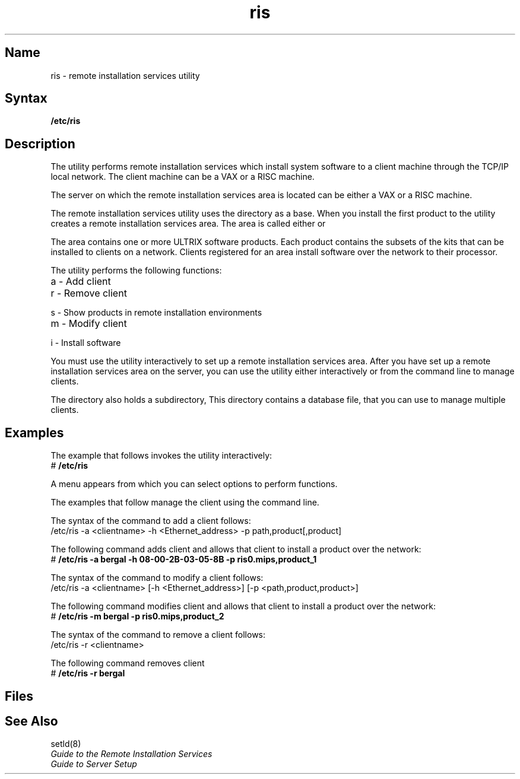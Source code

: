 .TH ris 8
.SH Name
ris \- remote installation services utility
.SH Syntax
.B /etc/ris
.SH Description
.NXR "ris program (RIS)"
The 
.PN ris 
utility performs remote installation services 
which install system software to a client machine through the
TCP/IP local network.  The client machine can be a VAX or a 
RISC machine.  
.PP
The server on which the remote installation services area
is located can be either a VAX or a RISC machine.
.PP
The remote installation services utility uses the 
directory 
.PN /usr/var/adm/ris 
as a base.
When you install the first product to 
.PN /usr/var/adm/ris, 
the 
.PN ris
utility creates a remote installation services area.
The area is called either 
.PN ris0.mips 
or 
.PN ris0.vax. 
.PP
The area contains one or more ULTRIX software products.
Each product contains the subsets of the kits that can be
installed to clients on a network.  Clients registered for
an area install software over the network to their 
processor.  
.PP
The 
.PN ris
utility performs the following functions:
.TP 20
a -  Add client 
.TP
r -  Remove client 
.TP
s -  Show products in remote installation environments
.TP
m -  Modify client
.TP
i -  Install software 
.PP
You must use the 
.PN ris
utility interactively to set up a remote installation services area.
After you have set up a remote installation services area
on the server, you can use the 
.PN ris
utility either interactively or from the command line to manage clients.  
.PP
The 
.PN /usr/var/adm/ris 
directory also holds a subdirectory,
.PN /usr/var/adm/ris/clients .
This directory contains a database file, 
.PN risdb, 
that you can use to manage multiple clients. 
.SH Examples
The example that follows invokes the
.PN ris
utility interactively:
.EX
# \f(CB/etc/ris\f(CW
.EE
.PP
A menu appears from which you can select options to perform
.PN ris
functions.
.PP
The examples that follow manage the client 
.PN bergal
using the command line.
.PP
.PP
The syntax of the command to add a
client follows:
.EX
/etc/ris \-a <clientname> \-h <Ethernet_address> \-p path,product[,product]
.EE
.PP
The following command adds client
.PN bergal
and allows that client to install a product over
the network:
.EX
# \f(CB/etc/ris \-a bergal \-h 08\-00\-2B\-03\-05\-8B \-p ris0.mips,product_1\f(CW
.EE
.PP
The syntax of the command to modify a
client follows:
.EX
/etc/ris \-a <clientname> [\-h <Ethernet_address>] [\-p <path,product,product>]
.EE
.PP
The following command modifies client
.PN bergal
and allows that client to install a product over
the network:
.EX
# \f(CB/etc/ris \-m bergal \-p ris0.mips,product_2\f(CW
.EE
.PP
.PP
The syntax of the command to remove a
client follows:
.EX
/etc/ris \-r <clientname>
.EE
.PP
The following command removes client
.PN bergal:
.EX
# \f(CB/etc/ris \-r bergal\f(CW
.EE
.SH Files
.PN /usr/var/adm/ris 
.PP
.PN /usr/var/adm/ris/clients
.PP
.PN /usr/var/adm/ris/clients/risdb
.SH See Also
setld(8)
.br
.I "Guide to the Remote Installation Services"
.br
.I "Guide to Server Setup"
